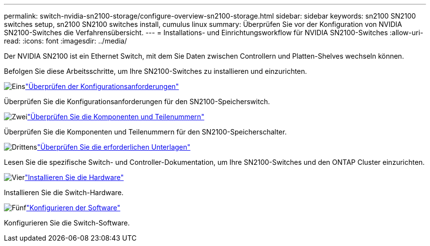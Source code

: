 ---
permalink: switch-nvidia-sn2100-storage/configure-overview-sn2100-storage.html 
sidebar: sidebar 
keywords: sn2100 SN2100 switches setup, sn2100 SN2100 switches install, cumulus linux 
summary: Überprüfen Sie vor der Konfiguration von NVIDIA SN2100-Switches die Verfahrensübersicht. 
---
= Installations- und Einrichtungsworkflow für NVIDIA SN2100-Switches
:allow-uri-read: 
:icons: font
:imagesdir: ../media/


[role="lead"]
Der NVIDIA SN2100 ist ein Ethernet Switch, mit dem Sie Daten zwischen Controllern und Platten-Shelves wechseln können.

Befolgen Sie diese Arbeitsschritte, um Ihre SN2100-Switches zu installieren und einzurichten.

.image:https://raw.githubusercontent.com/NetAppDocs/common/main/media/number-1.png["Eins"]link:configure-reqs-sn2100-storage.html["Überprüfen der Konfigurationsanforderungen"]
[role="quick-margin-para"]
Überprüfen Sie die Konfigurationsanforderungen für den SN2100-Speicherswitch.

.image:https://raw.githubusercontent.com/NetAppDocs/common/main/media/number-2.png["Zwei"]link:components-sn2100-storage.html["Überprüfen Sie die Komponenten und Teilenummern"]
[role="quick-margin-para"]
Überprüfen Sie die Komponenten und Teilenummern für den SN2100-Speicherschalter.

.image:https://raw.githubusercontent.com/NetAppDocs/common/main/media/number-3.png["Drittens"]link:required-documentation-sn2100-storage.html["Überprüfen Sie die erforderlichen Unterlagen"]
[role="quick-margin-para"]
Lesen Sie die spezifische Switch- und Controller-Dokumentation, um Ihre SN2100-Switches und den ONTAP Cluster einzurichten.

.image:https://raw.githubusercontent.com/NetAppDocs/common/main/media/number-4.png["Vier"]link:install-hardware-workflow.html["Installieren Sie die Hardware"]
[role="quick-margin-para"]
Installieren Sie die Switch-Hardware.

.image:https://raw.githubusercontent.com/NetAppDocs/common/main/media/number-5.png["Fünf"]link:configure-software-sn2100-storage.html["Konfigurieren der Software"]
[role="quick-margin-para"]
Konfigurieren Sie die Switch-Software.

